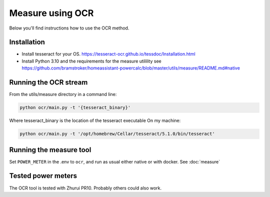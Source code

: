=================
Measure using OCR
=================

Below you'll find instructions how to use the OCR method.

Installation
------------

* Install tesseract for your OS. https://tesseract-ocr.github.io/tessdoc/Installation.html
* Install Python 3.10 and the requirements for the measure utilility see https://github.com/bramstroker/homeassistant-powercalc/blob/master/utils/measure/README.md#native

Running the OCR stream
----------------------

From the utils/measure directory in a command line:

.. code-block:: shell

    python ocr/main.py -t '{tesseract_binary}'

Where tesseract_binary is the location of the tesseract executable
On my machine:

.. code-block:: shell

    python ocr/main.py -t '/opt/homebrew/Cellar/tesseract/5.1.0/bin/tesseract'

Running the measure tool
------------------------

Set ``POWER_METER`` in the .env to ``ocr``, and run as usual either native or with docker.
See :doc:`measure`

Tested power meters
-------------------

The OCR tool is tested with Zhurui PR10. Probably others could also work.
